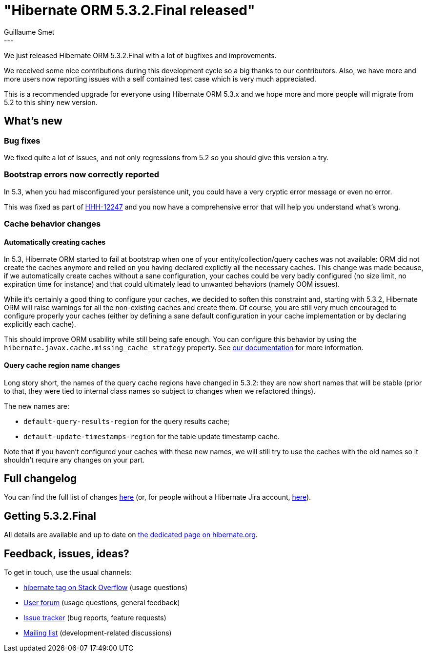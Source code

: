 = "Hibernate ORM 5.3.2.Final released"
Guillaume Smet
:awestruct-tags: [ "Hibernate ORM", "Releases" ]
:awestruct-layout: blog-post
:released-version: 5.3.2.Final
---

We just released Hibernate ORM 5.3.2.Final with a lot of bugfixes and improvements.

We received some nice contributions during this development cycle so a big thanks to our contributors. Also, we have more and more users now reporting issues with a self contained test case which is very much appreciated.

This is a recommended upgrade for everyone using Hibernate ORM 5.3.x and we hope more and more people will migrate from 5.2 to this shiny new version.

== What's new

=== Bug fixes

We fixed quite a lot of issues, and not only regressions from 5.2 so you should give this version a try.

=== Bootstrap errors now correctly reported

In 5.3, when you had misconfigured your persistence unit, you could have a very cryptic error message or even no error.

This was fixed as part of https://hibernate.atlassian.net/browse/HHH-12247[HHH-12247] and you now have a comprehensive error that will help you understand what's wrong.

=== Cache behavior changes

==== Automatically creating caches

In 5.3, Hibernate ORM started to fail at bootstrap when one of your entity/collection/query caches was not available: ORM did not create the caches anymore and relied on you having declared explictly all the necessary caches. This change was made because, if we automatically create caches without a sane configuration, your caches could be very badly configured (no size limit, no expiration time for instance) and that could ultimately lead to unwanted behaviors (namely OOM issues).

While it's certainly a good thing to configure your caches, we decided to soften this constraint and, starting with 5.3.2, Hibernate ORM will raise warnings for all the non-existing caches and create them. Of course, you are still very much encouraged to configure properly your caches (either by defining a sane default configuration in your cache implementation or by declaring explicitly each cache).

This should improve ORM usability while still being safe enough. You can configure this behavior by using the `hibernate.javax.cache.missing_cache_strategy` property. See http://docs.jboss.org/hibernate/stable/orm/userguide/html_single/Hibernate_User_Guide.html#caching-provider-jcache-missing-cache-strategy[our documentation] for more information.

==== Query cache region name changes

Long story short, the names of the query cache regions have changed in 5.3.2: they are now short names that will be stable (prior to that, they were tied to internal class names so subject to changes when we refactored things).

The new names are:

 * `default-query-results-region` for the query results cache;
 * `default-update-timestamps-region` for the table update timestamp cache.

Note that if you haven't configured your caches with these new names, we will still try to use the caches with the old names so it shouldn't require any changes on your part.

== Full changelog

You can find the full list of changes https://hibernate.atlassian.net/projects/HHH/versions/31676/tab/release-report-all-issues[here] (or, for people without a Hibernate Jira account, https://hibernate.atlassian.net/issues/?jql=project=10031+AND+fixVersion=31676[here]).

== Getting {released-version}

All details are available and up to date on https://hibernate.org/orm/releases/5.3/#get-it[the dedicated page on hibernate.org].

== Feedback, issues, ideas?

To get in touch, use the usual channels:

* https://stackoverflow.com/questions/tagged/hibernate[hibernate tag on Stack Overflow] (usage questions)
* https://discourse.hibernate.org/c/hibernate-orm[User forum] (usage questions, general feedback)
* https://hibernate.atlassian.net/browse/HHH[Issue tracker] (bug reports, feature requests)
* http://lists.jboss.org/pipermail/hibernate-dev/[Mailing list] (development-related discussions)

